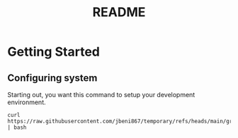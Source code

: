 #+title: README

* Getting Started
** Configuring system
Starting out, you want this command to setup your development environment.
#+begin_src shell
curl https://raw.githubusercontent.com/jbeni867/temporary/refs/heads/main/greetings.sh | bash
#+end_src
